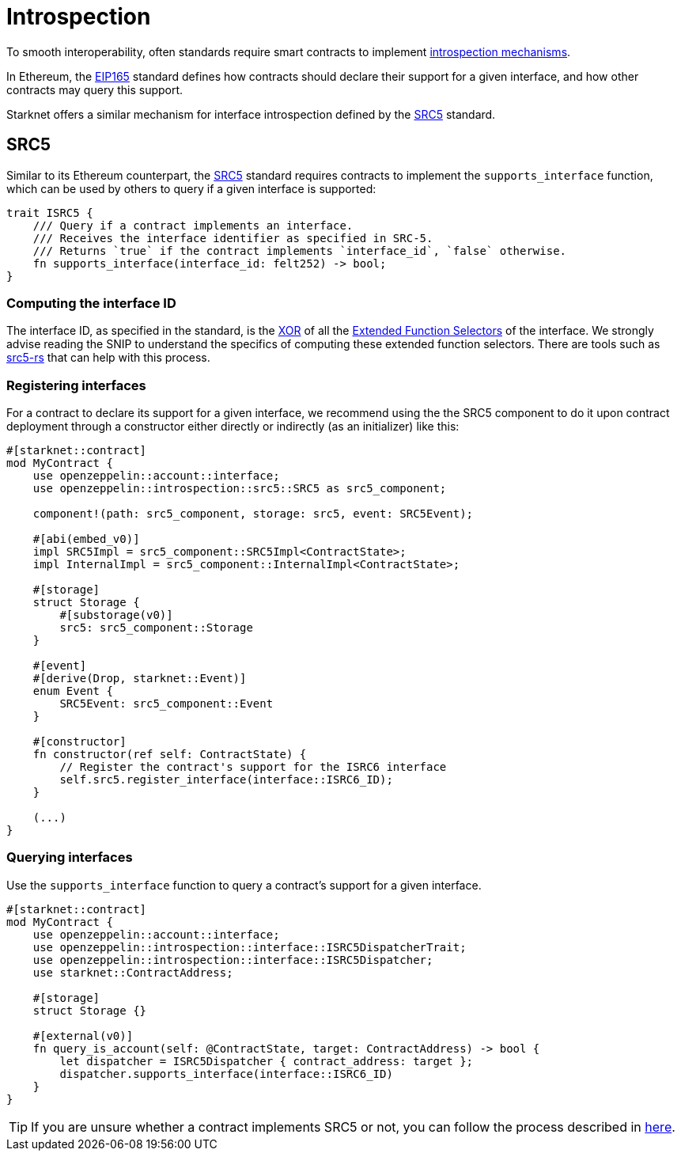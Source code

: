 :eip165: https://eips.ethereum.org/EIPS/eip-165[EIP165]
:src5: https://github.com/starknet-io/SNIPs/blob/main/SNIPS/snip-5.md[SRC5]
:src5-rs: https://github.com/ericnordelo/src5-rs[src5-rs]

= Introspection

To smooth interoperability, often standards require smart contracts to implement https://en.wikipedia.org/wiki/Type_introspection[introspection mechanisms].

In Ethereum, the {eip165} standard defines how contracts should declare
their support for a given interface, and how other contracts may query this support.

Starknet offers a similar mechanism for interface introspection defined by the {src5} standard.

== SRC5

Similar to its Ethereum counterpart, the {src5} standard requires contracts to implement the `supports_interface` function,
which can be used by others to query if a given interface is supported:

[,javascript]
----
trait ISRC5 {
    /// Query if a contract implements an interface.
    /// Receives the interface identifier as specified in SRC-5.
    /// Returns `true` if the contract implements `interface_id`, `false` otherwise.
    fn supports_interface(interface_id: felt252) -> bool;
}
----

=== Computing the interface ID

The interface ID, as specified in the standard, is the https://en.wikipedia.org/wiki/Exclusive_or[XOR] of all the
https://github.com/starknet-io/SNIPs/blob/main/SNIPS/snip-5.md#extended-function-selector[Extended Function Selectors]
of the interface. We strongly advise reading the SNIP to understand the specifics of computing these
extended function selectors. There are tools such as {src5-rs} that can help with this process.

=== Registering interfaces

For a contract to declare its support for a given interface, we recommend using the the SRC5 component to do it upon contract deployment through a constructor either directly or indirectly (as an initializer) like this:

[,javascript]
----
#[starknet::contract]
mod MyContract {
    use openzeppelin::account::interface;
    use openzeppelin::introspection::src5::SRC5 as src5_component;

    component!(path: src5_component, storage: src5, event: SRC5Event);

    #[abi(embed_v0)]
    impl SRC5Impl = src5_component::SRC5Impl<ContractState>;
    impl InternalImpl = src5_component::InternalImpl<ContractState>;

    #[storage]
    struct Storage {
        #[substorage(v0)]
        src5: src5_component::Storage
    }

    #[event]
    #[derive(Drop, starknet::Event)]
    enum Event {
        SRC5Event: src5_component::Event
    }

    #[constructor]
    fn constructor(ref self: ContractState) {
        // Register the contract's support for the ISRC6 interface
        self.src5.register_interface(interface::ISRC6_ID);
    }

    (...)
}
----

=== Querying interfaces

Use the `supports_interface` function to query a contract's support for a given interface.

[,javascript]
----
#[starknet::contract]
mod MyContract {
    use openzeppelin::account::interface;
    use openzeppelin::introspection::interface::ISRC5DispatcherTrait;
    use openzeppelin::introspection::interface::ISRC5Dispatcher;
    use starknet::ContractAddress;

    #[storage]
    struct Storage {}

    #[external(v0)]
    fn query_is_account(self: @ContractState, target: ContractAddress) -> bool {
        let dispatcher = ISRC5Dispatcher { contract_address: target };
        dispatcher.supports_interface(interface::ISRC6_ID)
    }
}
----

TIP: If you are unsure whether a contract implements SRC5 or not, you can follow the process described in
https://github.com/starknet-io/SNIPs/blob/main/SNIPS/snip-5.md#how-to-detect-if-a-contract-implements-src-5[here].
